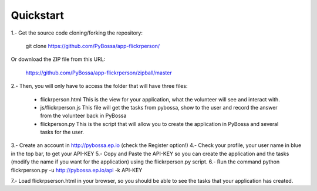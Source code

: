 ==========
Quickstart
==========

1.- Get the source code cloning/forking the repository:

  git clone https://github.com/PyBossa/app-flickrperson/

Or download the ZIP file from this URL:

  https://github.com/PyBossa/app-flickrperson/zipball/master

2.- Then, you will only have to access the folder that will have three files:

  * flickrperson.html This is the view for your application, what the volunteer will see and interact with.
  * js/flickrperson.js This file will get the tasks from pybossa, show to the user and record the answer from the volunteer back in PyBossa
  * flickperson.py This is the script that will allow you to create the application in PyBossa and several tasks for the user.
     
3.- Create an account in http://pybossa.ep.io (check the Register option!)
4.- Check your profile, your user name in blue in the top bar, to get your API-KEY
5.- Copy and Paste the API-KEY so you can create the application and the tasks (modify the name if you want for the application) using the flickrperson.py script.
6.- Run the command python flickrperson.py -u http://pybossa.ep.io/api -k API-KEY

.. note:

  Sometimes Flickr will fail, so you will have to re-run the flickrperson.py script

7.- Load flickrpserson.html in your browser, so you should be able to see the tasks that your application has created.

